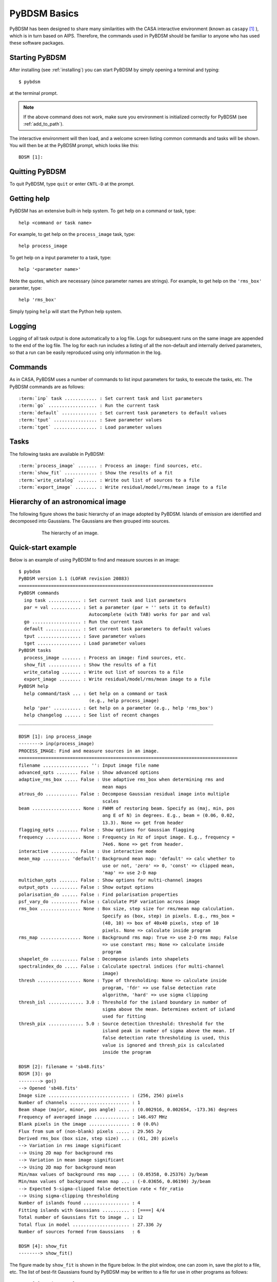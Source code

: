 .. _basics:

*************
PyBDSM Basics
*************
PyBDSM has been designed to share many similarities with the CASA interactive environment (known as ``casapy`` [#f1]_ ), which is in turn based on AIPS. Therefore, the commands used in PyBDSM should be familiar to anyone who has used these software packages.

Starting PyBDSM
---------------
After installing (see :ref:`installing`) you can start PyBDSM by simply opening a terminal and typing::

    $ pybdsm

at the terminal prompt.

.. note::

    If the above command does not work, make sure you environment is initialized correctly for PyBDSM (see :ref:`add_to_path`).

The interactive environment will then load, and a welcome screen listing common commands and tasks will be shown. You will then be at the PyBDSM prompt, which looks like this::

    BDSM [1]:

Quitting PyBDSM
---------------
To quit PyBDSM, type ``quit`` or enter ``CNTL-D`` at the prompt.


Getting help
------------
PyBDSM has an extensive built-in help system. To get help on a command or task, type::

    help <command or task name>

For example, to get help on the ``process_image`` task, type::

    help process_image

To get help on a input parameter to a task, type::

    help '<parameter name>'

Note the quotes, which are necessary (since parameter names are strings). For example, to get help on the ``'rms_box'`` paramter, type::

    help 'rms_box'

Simply typing ``help`` will start the Python help system.


Logging
-------
Logging of all task output is done automatically to a log file. Logs for subsequent runs on the same image are appended to the end of the log file. The log for each run includes a listing of all the non-default and internally derived parameters, so that a run can be easily reproduced using only information in the log.

.. _commands:

Commands
--------
As in CASA, PyBDSM uses a number of commands to list input parameters for tasks, to execute the tasks, etc. The PyBDSM commands are as follows:

.. parsed-literal::

    :term:`inp` task ............ : Set current task and list parameters
    :term:`go` .................. : Run the current task
    :term:`default` ............. : Set current task parameters to default values
    :term:`tput` ................ : Save parameter values
    :term:`tget` ................ : Load parameter values

.. glossary::
    inp
        This command sets the current task (e.g., ``inp process_image``) and lists the relevant parameters for that task. If entered without a task name, the parameters of the previously set task will be listed.

        .. note::

            At startup, the current task is set to the ``process_image`` task.

    go
        This command executes the current task.

    default
        This command resets all parameters for a task to their default values.

        If a task name is given (e.g.,``default show_fit``), the
        parameters for that task are reset. If no task name is
        given, the parameters of the current task are reset.

    tput
        This command saves the processing parameters to a file.

        .. note::

            After the successful completion of a task, the current parameters are saved to the file 'pybdsm.last'.

        A file name may be given (e.g., ``tput 'savefile.sav'``), in which case the
        parameters are saved to the file specified. If no file name is given, the
        parameters are saved to the file 'pybdsm.last'. The saved parameters can be
        loaded using the :term:`tget` command.

    tget
        This command loads the processing parameters from a parameter save file.

        A file name may be given (e.g., ``tget 'savefile.sav'``), in which case the
        parameters are loaded from the file specified. If no file name is given,
        the parameters are loaded from the file 'pybdsm.last' if it exists.

        Normally, the save file is created by the :term:`tput` command.

Tasks
-----
The following tasks are available in PyBDSM:

.. parsed-literal::

    :term:`process_image` ....... : Process an image: find sources, etc.
    :term:`show_fit` ............ : Show the results of a fit
    :term:`write_catalog` ....... : Write out list of sources to a file
    :term:`export_image` ........ : Write residual/model/rms/mean image to a file

.. glossary::
    process_image
        This task processes an image to find and measure sources. See :ref:`process_image` for details.

    show_fit
        This task shows the result of a fit. See :ref:`showfit` for details.

    write_catalog
        This task writes the source catalog. See :ref:`write_catalog` for details.

    export_image
        This task exports an internally derived image. See :ref:`export_image` for details.


Hierarchy of an astronomical image
----------------------------------
The following figure shows the basic hierarchy of an image adopted by PyBDSM. Islands of emission are identified and decomposed into Gaussians. The Gaussians are then grouped into sources.

.. figure:: pybdsm_manual_dia.png
   :scale: 100 %
   :figwidth: 75 %
   :align: center
   :alt: image hierarchy

   The hierarchy of an image.


.. _quick_example:

Quick-start example
-------------------
Below is an example of using PyBDSM to find and measure sources in an image::

    $ pybdsm
    PyBDSM version 1.1 (LOFAR revision 20883)
    ========================================================================
    PyBDSM commands
      inp task ............ : Set current task and list parameters
      par = val ........... : Set a parameter (par = '' sets it to default)
                              Autocomplete (with TAB) works for par and val
      go .................. : Run the current task
      default ............. : Set current task parameters to default values
      tput ................ : Save parameter values
      tget ................ : Load parameter values
    PyBDSM tasks
      process_image ....... : Process an image: find sources, etc.
      show_fit ............ : Show the results of a fit
      write_catalog ....... : Write out list of sources to a file
      export_image ........ : Write residual/model/rms/mean image to a file
    PyBDSM help
      help command/task ... : Get help on a command or task
                              (e.g., help process_image)
      help 'par' .......... : Get help on a parameter (e.g., help 'rms_box')
      help changelog ...... : See list of recent changes
    ________________________________________________________________________

    BDSM [1]: inp process_image
    --------> inp(process_image)
    PROCESS_IMAGE: Find and measure sources in an image.
    =================================================================================
    filename ................. '': Input image file name
    advanced_opts ........ False : Show advanced options
    adaptive_rms_box ..... False : Use adaptive rms_box when determining rms and
                                   mean maps
    atrous_do ............ False : Decompose Gaussian residual image into multiple
                                   scales
    beam .................. None : FWHM of restoring beam. Specify as (maj, min, pos
                                   ang E of N) in degrees. E.g., beam = (0.06, 0.02,
                                   13.3). None => get from header
    flagging_opts ........ False : Show options for Gaussian flagging
    frequency ............. None : Frequency in Hz of input image. E.g., frequency =
                                   74e6. None => get from header.
    interactive .......... False : Use interactive mode
    mean_map .......... 'default': Background mean map: 'default' => calc whether to
                                   use or not, 'zero' => 0, 'const' => clipped mean,
                                   'map' => use 2-D map
    multichan_opts ....... False : Show options for multi-channel images
    output_opts .......... False : Show output options
    polarisation_do ...... False : Find polarisation properties
    psf_vary_do .......... False : Calculate PSF variation across image
    rms_box ............... None : Box size, step size for rms/mean map calculation.
                                   Specify as (box, step) in pixels. E.g., rms_box =
                                   (40, 10) => box of 40x40 pixels, step of 10
                                   pixels. None => calculate inside program
    rms_map ............... None : Background rms map: True => use 2-D rms map; False
                                   => use constant rms; None => calculate inside
                                   program
    shapelet_do .......... False : Decompose islands into shapelets
    spectralindex_do ..... False : Calculate spectral indices (for multi-channel
                                   image)
    thresh ................ None : Type of thresholding: None => calculate inside
                                   program, 'fdr' => use false detection rate
                                   algorithm, 'hard' => use sigma clipping
    thresh_isl ............. 3.0 : Threshold for the island boundary in number of
                                   sigma above the mean. Determines extent of island
                                   used for fitting
    thresh_pix ............. 5.0 : Source detection threshold: threshold for the
                                   island peak in number of sigma above the mean. If
                                   false detection rate thresholding is used, this
                                   value is ignored and thresh_pix is calculated
                                   inside the program

    BDSM [2]: filename = 'sb48.fits'
    BDSM [3]: go
    --------> go()
    --> Opened 'sb48.fits'
    Image size .............................. : (256, 256) pixels
    Number of channels ...................... : 1
    Beam shape (major, minor, pos angle) .... : (0.002916, 0.002654, -173.36) degrees
    Frequency of averaged image ............. : 146.497 MHz
    Blank pixels in the image ............... : 0 (0.0%)
    Flux from sum of (non-blank) pixels ..... : 29.565 Jy
    Derived rms_box (box size, step size) ... : (61, 20) pixels
    --> Variation in rms image significant
    --> Using 2D map for background rms
    --> Variation in mean image significant
    --> Using 2D map for background mean
    Min/max values of background rms map .... : (0.05358, 0.25376) Jy/beam
    Min/max values of background mean map ... : (-0.03656, 0.06190) Jy/beam
    --> Expected 5-sigma-clipped false detection rate < fdr_ratio
    --> Using sigma-clipping thresholding
    Number of islands found ................. : 4
    Fitting islands with Gaussians .......... : [====] 4/4
    Total number of Gaussians fit to image .. : 12
    Total flux in model ..................... : 27.336 Jy
    Number of sources formed from Gaussians   : 6

    BDSM [4]: show_fit
    --------> show_fit()

The figure made by ``show_fit`` is shown in the figure below. In the plot window, one can zoom in, save the plot to a file, etc. The list of best-fit Gaussians found by PyBDSM may be written to a file for use in other programs as follows::

    BDSM [5]: write_catalog
    --------> write_catalog()
    --> Wrote FITS file 'sb48.pybdsm.srl.fits'

The output Gaussian or source list contains source positions, fluxes, etc.

.. figure:: quick_example.png
   :scale: 50 %
   :figwidth: 75 %
   :align: center
   :alt: show_fit example output

   Output of ``show_fit``, showing the original image with and without sources, the model image, and the residual (original minus model) image. Boundaries of the islands of emission found by PyBDSM are shown in light blue. The fitted Gaussians are shown for each island as ellipses (the sizes of which correspond to the FWHMs of the Gaussians). Gaussians that have been grouped together into a source are shown with the same color. For example, the two red Gaussians of island #1 have been grouped together into one source, and the nine Gaussians of island #0 have been grouped into 4 separate sources.

.. rubric:: Footnotes
.. [#f1] http://casa.nrao.edu
